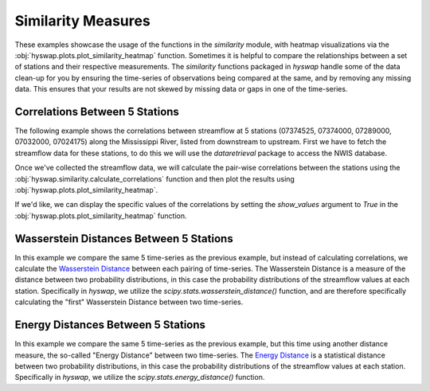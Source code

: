 
Similarity Measures
-------------------

These examples showcase the usage of the functions in the `similarity` module, with heatmap visualizations via the :obj:`hyswap.plots.plot_similarity_heatmap` function.
Sometimes it is helpful to compare the relationships between a set of stations and their respective measurements.
The `similarity` functions packaged in `hyswap` handle some of the data clean-up for you by ensuring the time-series of observations being compared at the same, and by removing any missing data.
This ensures that your results are not skewed by missing data or gaps in one of the time-series.


Correlations Between 5 Stations
*******************************

The following example shows the correlations between streamflow at 5 stations (07374525, 07374000, 07289000, 07032000, 07024175) along the Mississippi River, listed from downstream to upstream.
First we have to fetch the streamflow data for these stations, to do this we will use the `dataretrieval` package to access the NWIS database.

.. plot::
    :context: reset
    :include-source:

    # get the data from these 5 sites
    site_list = ["07374525", "07374000", "07289000", "07032000", "07024175"]

    # fetch some streamflow data from NWIS as a list of dataframes
    df_list = []
    for site in site_list:
        df, _ = dataretrieval.nwis.get_dv(site, start="2012-01-01",
                                          end="2022-12-31",
                                          parameterCd='00060')
        df_list.append(df)

Once we've collected the streamflow data, we will calculate the pair-wise correlations between the stations using the :obj:`hyswap.similarity.calculate_correlations` function and then plot the results using :obj:`hyswap.plots.plot_similarity_heatmap`.

.. plot::
    :context:
    :include-source:

    # calculate correlations
    results, n_obs = hyswap.similarity.calculate_correlations(df_list, "00060_Mean")

    # make plot
    ax = hyswap.plots.plot_similarity_heatmap(
        results, n_obs=n_obs,
        title="Pearson Correlation Coefficients for Streamflow\n" +
              "Between 5 Sites Along the Mississippi River")

    # show the plot
    plt.tight_layout()
    plt.show()

If we'd like, we can display the specific values of the correlations by setting the `show_values` argument to `True` in the :obj:`hyswap.plots.plot_similarity_heatmap` function.

.. plot::
    :context: reset
    :include-source:

    # get the data from these 5 sites
    site_list = ["07374525", "07374000", "07289000", "07032000", "07024175"]

    # fetch some streamflow data from NWIS as a list of dataframes
    df_list = []
    for site in site_list:
        df, _ = dataretrieval.nwis.get_dv(site, start="2012-01-01",
                                          end="2022-12-31",
                                          parameterCd='00060')
        df_list.append(df)

    # calculate correlations
    results, n_obs = hyswap.similarity.calculate_correlations(df_list, "00060_Mean")

    # make plot
    ax = hyswap.plots.plot_similarity_heatmap(
        results, n_obs=n_obs,
        title="Pearson Correlation Coefficients for Streamflow\n" +
              "Between 5 Sites Along the Mississippi River",
        show_values=True)

    # show the plot
    plt.tight_layout()
    plt.show()


Wasserstein Distances Between 5 Stations
****************************************

In this example we compare the same 5 time-series as the previous example, but instead of calculating correlations, we calculate the `Wasserstein Distance <wasserstein_doc>`_ between each pairing of time-series.
The Wasserstein Distance is a measure of the distance between two probability distributions, in this case the probability distributions of the streamflow values at each station.
Specifically in `hyswap`, we utilize the `scipy.stats.wasserstein_distance()` function, and are therefore specifically calculating the "first" Wasserstein Distance between two time-series.

.. _wasserstein_doc: https://en.wikipedia.org/wiki/Wasserstein_metric

.. plot::
    :context: reset
    :include-source:

    # get the data from these 5 sites
    site_list = ["07374525", "07374000", "07289000", "07032000", "07024175"]

    # fetch some streamflow data from NWIS as a list of dataframes
    df_list = []
    for site in site_list:
        df, _ = dataretrieval.nwis.get_dv(site, start="2012-01-01",
                                          end="2022-12-31",
                                          parameterCd='00060')
        df_list.append(df)

    # calculate Wasserstein Distances
    results, n_obs = hyswap.similarity.calculate_wasserstein_distance(df_list, "00060_Mean")

    # make plot
    ax = hyswap.plots.plot_similarity_heatmap(
        results, n_obs=n_obs,
        title="Wasserstein Distances for Streamflow\n" +
              "Between 5 Sites Along the Mississippi River",
        show_values=True)

    # show the plot
    plt.tight_layout()
    plt.show()


Energy Distances Between 5 Stations
***********************************

In this example we compare the same 5 time-series as the previous example, but this time using another distance measure, the so-called "Energy Distance" between two time-series.
The `Energy Distance <energy_dist>`_ is a statistical distance between two probability distributions, in this case the probability distributions of the streamflow values at each station.
Specifically in `hyswap`, we utilize the `scipy.stats.energy_distance()` function.

.. _energy_dist: https://en.wikipedia.org/wiki/Energy_distance

.. plot::
    :context: reset
    :include-source:

    # get the data from these 5 sites
    site_list = ["07374525", "07374000", "07289000", "07032000", "07024175"]

    # fetch some streamflow data from NWIS as a list of dataframes
    df_list = []
    for site in site_list:
        df, _ = dataretrieval.nwis.get_dv(site, start="2012-01-01",
                                          end="2022-12-31",
                                          parameterCd='00060')
        df_list.append(df)

    # calculate Wasserstein Distances
    results, n_obs = hyswap.similarity.calculate_energy_distance(df_list, "00060_Mean")

    # make plot
    ax = hyswap.plots.plot_similarity_heatmap(
        results, n_obs=n_obs,
        title="Energy Distances for Streamflow\n" +
              "Between 5 Sites Along the Mississippi River",
        show_values=True)

    # show the plot
    plt.tight_layout()
    plt.show()
